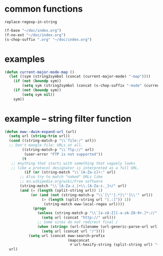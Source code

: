 * common functions
=replace-regexp-in-string=

#+BEGIN_SRC emacs-lisp :async
  (f-base "~/doc/index.org")
  (f-no-ext "~/doc/index.org")
  (s-chop-suffix ".org" "~/doc/index.org")
#+END_SRC

* examples
#+BEGIN_SRC emacs-lisp :async :results verbatim drawer
  (defun current-major-mode-map ()
    (let ((sym (string2symbol (concat (current-major-mode) "-map"))))
      (if (not (boundp sym))
          (setq sym (string2symbol (concat (s-chop-suffix "-mode" (current-major-mode)) "-map"))))
      (if (not (boundp sym))
          (setq sym nil))
      sym))
#+END_SRC

* example -- string filter function
#+BEGIN_SRC emacs-lisp :async :results verbatim drawer
  (defun eww--dwim-expand-url (url)
    (setq url (string-trim url))
    (cond ((string-match-p "\\`file:/" url))
  	;; Don't mangle file: URLs at all.
          ((string-match-p "\\`ftp://" url)
           (user-error "FTP is not supported"))
          (t
  	 ;; Anything that starts with something that vaguely looks
  	 ;; like a protocol designator is interpreted as a full URL.
           (if (or (string-match "\\`[A-Za-z]+:" url)
  		 ;; Also try to match "naked" URLs like
  		 ;; en.wikipedia.org/wiki/Free software
  		 (string-match "\\`[A-Za-z_]+\\.[A-Za-z._]+/" url)
  		 (and (= (length (split-string url)) 1)
  		      (or (and (not (string-match-p "\\`[\"'].*[\"']\\'" url))
  			       (> (length (split-string url "[.:]")) 1))
  			        (string-match eww-local-regex url))))
               (progn
                 (unless (string-match-p "\\`[a-zA-Z][-a-zA-Z0-9+.]*://" url)
                   (setq url (concat "http://" url)))
                 ;; Some sites do not redirect final /
                 (when (string= (url-filename (url-generic-parse-url url)) "")
                   (setq url (concat url "/"))))
             (setq url (concat eww-search-prefix
                               (mapconcat
                                #'url-hexify-string (split-string url) "+"))))))
    url)
#+END_SRC